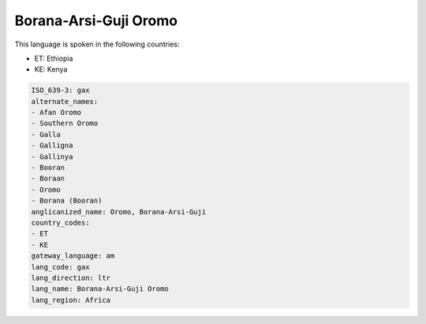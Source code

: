 .. _gax:

Borana-Arsi-Guji Oromo
======================

This language is spoken in the following countries:

* ET: Ethiopia
* KE: Kenya

.. code-block:: yaml

    ISO_639-3: gax
    alternate_names:
    - Afan Oromo
    - Southern Oromo
    - Galla
    - Galligna
    - Gallinya
    - Booran
    - Boraan
    - Oromo
    - Borana (Booran)
    anglicanized_name: Oromo, Borana-Arsi-Guji
    country_codes:
    - ET
    - KE
    gateway_language: am
    lang_code: gax
    lang_direction: ltr
    lang_name: Borana-Arsi-Guji Oromo
    lang_region: Africa
    

